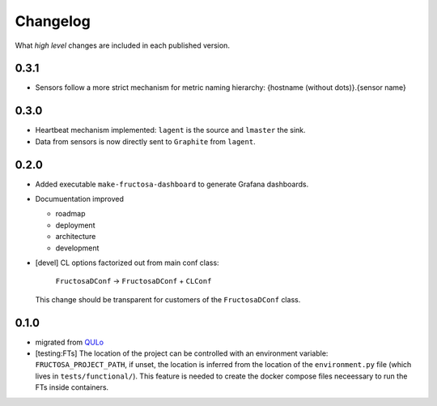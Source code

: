 *********
Changelog
*********

What *high level* changes are included in each published version.


0.3.1
=====

* Sensors follow a more strict mechanism for metric naming hierarchy:
  {hostname (without dots)}.{sensor name}


0.3.0
=====

* Heartbeat mechanism implemented: ``lagent`` is the source and ``lmaster``
  the sink.
* Data from sensors is now directly sent to ``Graphite`` from ``lagent``.

  
0.2.0
=====

* Added executable ``make-fructosa-dashboard`` to generate Grafana dashboards.
* Documuentation improved

  * roadmap
  * deployment
  * architecture
  * development
    
* [devel] CL options factorized out from main conf class:

    ``FructosaDConf`` -> ``FructosaDConf`` + ``CLConf``

  This change should be transparent for customers of the ``FructosaDConf`` class.
  

0.1.0
=====

* migrated from QULo_
* [testing:FTs] The location of the project can be controlled with an environment
  variable: ``FRUCTOSA_PROJECT_PATH``, if unset, the location is inferred from
  the location of the ``environment.py`` file (which lives in ``tests/functional/``).
  This feature is needed to create the docker compose files neceessary to run
  the FTs inside containers.

.. _QULo: https://itp.uni-frankfurt.de/~palao/software/QULo/

